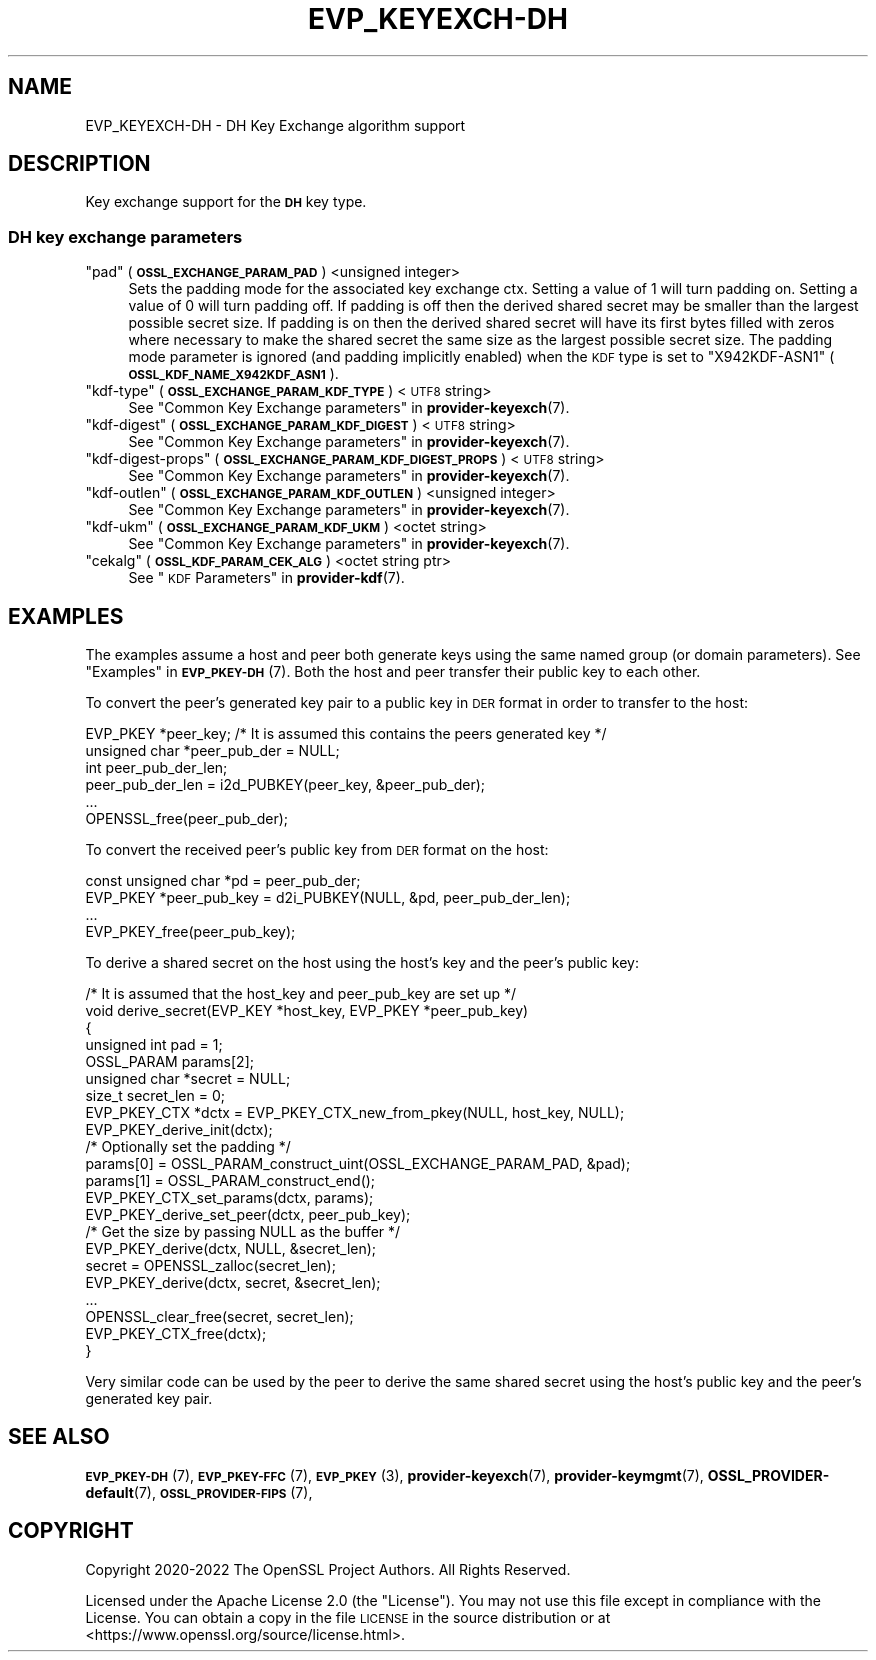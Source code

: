 .\" Automatically generated by Pod::Man 4.14 (Pod::Simple 3.42)
.\"
.\" Standard preamble:
.\" ========================================================================
.de Sp \" Vertical space (when we can't use .PP)
.if t .sp .5v
.if n .sp
..
.de Vb \" Begin verbatim text
.ft CW
.nf
.ne \\$1
..
.de Ve \" End verbatim text
.ft R
.fi
..
.\" Set up some character translations and predefined strings.  \*(-- will
.\" give an unbreakable dash, \*(PI will give pi, \*(L" will give a left
.\" double quote, and \*(R" will give a right double quote.  \*(C+ will
.\" give a nicer C++.  Capital omega is used to do unbreakable dashes and
.\" therefore won't be available.  \*(C` and \*(C' expand to `' in nroff,
.\" nothing in troff, for use with C<>.
.tr \(*W-
.ds C+ C\v'-.1v'\h'-1p'\s-2+\h'-1p'+\s0\v'.1v'\h'-1p'
.ie n \{\
.    ds -- \(*W-
.    ds PI pi
.    if (\n(.H=4u)&(1m=24u) .ds -- \(*W\h'-12u'\(*W\h'-12u'-\" diablo 10 pitch
.    if (\n(.H=4u)&(1m=20u) .ds -- \(*W\h'-12u'\(*W\h'-8u'-\"  diablo 12 pitch
.    ds L" ""
.    ds R" ""
.    ds C` ""
.    ds C' ""
'br\}
.el\{\
.    ds -- \|\(em\|
.    ds PI \(*p
.    ds L" ``
.    ds R" ''
.    ds C`
.    ds C'
'br\}
.\"
.\" Escape single quotes in literal strings from groff's Unicode transform.
.ie \n(.g .ds Aq \(aq
.el       .ds Aq '
.\"
.\" If the F register is >0, we'll generate index entries on stderr for
.\" titles (.TH), headers (.SH), subsections (.SS), items (.Ip), and index
.\" entries marked with X<> in POD.  Of course, you'll have to process the
.\" output yourself in some meaningful fashion.
.\"
.\" Avoid warning from groff about undefined register 'F'.
.de IX
..
.nr rF 0
.if \n(.g .if rF .nr rF 1
.if (\n(rF:(\n(.g==0)) \{\
.    if \nF \{\
.        de IX
.        tm Index:\\$1\t\\n%\t"\\$2"
..
.        if !\nF==2 \{\
.            nr % 0
.            nr F 2
.        \}
.    \}
.\}
.rr rF
.\"
.\" Accent mark definitions (@(#)ms.acc 1.5 88/02/08 SMI; from UCB 4.2).
.\" Fear.  Run.  Save yourself.  No user-serviceable parts.
.    \" fudge factors for nroff and troff
.if n \{\
.    ds #H 0
.    ds #V .8m
.    ds #F .3m
.    ds #[ \f1
.    ds #] \fP
.\}
.if t \{\
.    ds #H ((1u-(\\\\n(.fu%2u))*.13m)
.    ds #V .6m
.    ds #F 0
.    ds #[ \&
.    ds #] \&
.\}
.    \" simple accents for nroff and troff
.if n \{\
.    ds ' \&
.    ds ` \&
.    ds ^ \&
.    ds , \&
.    ds ~ ~
.    ds /
.\}
.if t \{\
.    ds ' \\k:\h'-(\\n(.wu*8/10-\*(#H)'\'\h"|\\n:u"
.    ds ` \\k:\h'-(\\n(.wu*8/10-\*(#H)'\`\h'|\\n:u'
.    ds ^ \\k:\h'-(\\n(.wu*10/11-\*(#H)'^\h'|\\n:u'
.    ds , \\k:\h'-(\\n(.wu*8/10)',\h'|\\n:u'
.    ds ~ \\k:\h'-(\\n(.wu-\*(#H-.1m)'~\h'|\\n:u'
.    ds / \\k:\h'-(\\n(.wu*8/10-\*(#H)'\z\(sl\h'|\\n:u'
.\}
.    \" troff and (daisy-wheel) nroff accents
.ds : \\k:\h'-(\\n(.wu*8/10-\*(#H+.1m+\*(#F)'\v'-\*(#V'\z.\h'.2m+\*(#F'.\h'|\\n:u'\v'\*(#V'
.ds 8 \h'\*(#H'\(*b\h'-\*(#H'
.ds o \\k:\h'-(\\n(.wu+\w'\(de'u-\*(#H)/2u'\v'-.3n'\*(#[\z\(de\v'.3n'\h'|\\n:u'\*(#]
.ds d- \h'\*(#H'\(pd\h'-\w'~'u'\v'-.25m'\f2\(hy\fP\v'.25m'\h'-\*(#H'
.ds D- D\\k:\h'-\w'D'u'\v'-.11m'\z\(hy\v'.11m'\h'|\\n:u'
.ds th \*(#[\v'.3m'\s+1I\s-1\v'-.3m'\h'-(\w'I'u*2/3)'\s-1o\s+1\*(#]
.ds Th \*(#[\s+2I\s-2\h'-\w'I'u*3/5'\v'-.3m'o\v'.3m'\*(#]
.ds ae a\h'-(\w'a'u*4/10)'e
.ds Ae A\h'-(\w'A'u*4/10)'E
.    \" corrections for vroff
.if v .ds ~ \\k:\h'-(\\n(.wu*9/10-\*(#H)'\s-2\u~\d\s+2\h'|\\n:u'
.if v .ds ^ \\k:\h'-(\\n(.wu*10/11-\*(#H)'\v'-.4m'^\v'.4m'\h'|\\n:u'
.    \" for low resolution devices (crt and lpr)
.if \n(.H>23 .if \n(.V>19 \
\{\
.    ds : e
.    ds 8 ss
.    ds o a
.    ds d- d\h'-1'\(ga
.    ds D- D\h'-1'\(hy
.    ds th \o'bp'
.    ds Th \o'LP'
.    ds ae ae
.    ds Ae AE
.\}
.rm #[ #] #H #V #F C
.\" ========================================================================
.\"
.IX Title "EVP_KEYEXCH-DH 7ossl"
.TH EVP_KEYEXCH-DH 7ossl "2022-03-15" "3.0.2" "OpenSSL"
.\" For nroff, turn off justification.  Always turn off hyphenation; it makes
.\" way too many mistakes in technical documents.
.if n .ad l
.nh
.SH "NAME"
EVP_KEYEXCH\-DH
\&\- DH Key Exchange algorithm support
.SH "DESCRIPTION"
.IX Header "DESCRIPTION"
Key exchange support for the \fB\s-1DH\s0\fR key type.
.SS "\s-1DH\s0 key exchange parameters"
.IX Subsection "DH key exchange parameters"
.ie n .IP """pad"" (\fB\s-1OSSL_EXCHANGE_PARAM_PAD\s0\fR) <unsigned integer>" 4
.el .IP "``pad'' (\fB\s-1OSSL_EXCHANGE_PARAM_PAD\s0\fR) <unsigned integer>" 4
.IX Item "pad (OSSL_EXCHANGE_PARAM_PAD) <unsigned integer>"
Sets the padding mode for the associated key exchange ctx.
Setting a value of 1 will turn padding on.
Setting a value of 0 will turn padding off.
If padding is off then the derived shared secret may be smaller than the
largest possible secret size.
If padding is on then the derived shared secret will have its first bytes
filled with zeros where necessary to make the shared secret the same size as
the largest possible secret size.
The padding mode parameter is ignored (and padding implicitly enabled) when
the \s-1KDF\s0 type is set to \*(L"X942KDF\-ASN1\*(R" (\fB\s-1OSSL_KDF_NAME_X942KDF_ASN1\s0\fR).
.ie n .IP """kdf-type"" (\fB\s-1OSSL_EXCHANGE_PARAM_KDF_TYPE\s0\fR) <\s-1UTF8\s0 string>" 4
.el .IP "``kdf-type'' (\fB\s-1OSSL_EXCHANGE_PARAM_KDF_TYPE\s0\fR) <\s-1UTF8\s0 string>" 4
.IX Item "kdf-type (OSSL_EXCHANGE_PARAM_KDF_TYPE) <UTF8 string>"
See \*(L"Common Key Exchange parameters\*(R" in \fBprovider\-keyexch\fR\|(7).
.ie n .IP """kdf-digest"" (\fB\s-1OSSL_EXCHANGE_PARAM_KDF_DIGEST\s0\fR) <\s-1UTF8\s0 string>" 4
.el .IP "``kdf-digest'' (\fB\s-1OSSL_EXCHANGE_PARAM_KDF_DIGEST\s0\fR) <\s-1UTF8\s0 string>" 4
.IX Item "kdf-digest (OSSL_EXCHANGE_PARAM_KDF_DIGEST) <UTF8 string>"
See \*(L"Common Key Exchange parameters\*(R" in \fBprovider\-keyexch\fR\|(7).
.ie n .IP """kdf-digest-props"" (\fB\s-1OSSL_EXCHANGE_PARAM_KDF_DIGEST_PROPS\s0\fR) <\s-1UTF8\s0 string>" 4
.el .IP "``kdf-digest-props'' (\fB\s-1OSSL_EXCHANGE_PARAM_KDF_DIGEST_PROPS\s0\fR) <\s-1UTF8\s0 string>" 4
.IX Item "kdf-digest-props (OSSL_EXCHANGE_PARAM_KDF_DIGEST_PROPS) <UTF8 string>"
See \*(L"Common Key Exchange parameters\*(R" in \fBprovider\-keyexch\fR\|(7).
.ie n .IP """kdf-outlen"" (\fB\s-1OSSL_EXCHANGE_PARAM_KDF_OUTLEN\s0\fR) <unsigned integer>" 4
.el .IP "``kdf-outlen'' (\fB\s-1OSSL_EXCHANGE_PARAM_KDF_OUTLEN\s0\fR) <unsigned integer>" 4
.IX Item "kdf-outlen (OSSL_EXCHANGE_PARAM_KDF_OUTLEN) <unsigned integer>"
See \*(L"Common Key Exchange parameters\*(R" in \fBprovider\-keyexch\fR\|(7).
.ie n .IP """kdf-ukm"" (\fB\s-1OSSL_EXCHANGE_PARAM_KDF_UKM\s0\fR) <octet string>" 4
.el .IP "``kdf-ukm'' (\fB\s-1OSSL_EXCHANGE_PARAM_KDF_UKM\s0\fR) <octet string>" 4
.IX Item "kdf-ukm (OSSL_EXCHANGE_PARAM_KDF_UKM) <octet string>"
See \*(L"Common Key Exchange parameters\*(R" in \fBprovider\-keyexch\fR\|(7).
.ie n .IP """cekalg"" (\fB\s-1OSSL_KDF_PARAM_CEK_ALG\s0\fR) <octet string ptr>" 4
.el .IP "``cekalg'' (\fB\s-1OSSL_KDF_PARAM_CEK_ALG\s0\fR) <octet string ptr>" 4
.IX Item "cekalg (OSSL_KDF_PARAM_CEK_ALG) <octet string ptr>"
See \*(L"\s-1KDF\s0 Parameters\*(R" in \fBprovider\-kdf\fR\|(7).
.SH "EXAMPLES"
.IX Header "EXAMPLES"
The examples assume a host and peer both generate keys using the same
named group (or domain parameters). See \*(L"Examples\*(R" in \s-1\fBEVP_PKEY\-DH\s0\fR\|(7).
Both the host and peer transfer their public key to each other.
.PP
To convert the peer's generated key pair to a public key in \s-1DER\s0 format in order
to transfer to the host:
.PP
.Vb 3
\&    EVP_PKEY *peer_key; /* It is assumed this contains the peers generated key */
\&    unsigned char *peer_pub_der = NULL;
\&    int peer_pub_der_len;
\&
\&    peer_pub_der_len = i2d_PUBKEY(peer_key, &peer_pub_der);
\&    ...
\&    OPENSSL_free(peer_pub_der);
.Ve
.PP
To convert the received peer's public key from \s-1DER\s0 format on the host:
.PP
.Vb 4
\&    const unsigned char *pd = peer_pub_der;
\&    EVP_PKEY *peer_pub_key = d2i_PUBKEY(NULL, &pd, peer_pub_der_len);
\&    ...
\&    EVP_PKEY_free(peer_pub_key);
.Ve
.PP
To derive a shared secret on the host using the host's key and the peer's public
key:
.PP
.Vb 8
\&    /* It is assumed that the host_key and peer_pub_key are set up */
\&    void derive_secret(EVP_KEY *host_key, EVP_PKEY *peer_pub_key)
\&    {
\&        unsigned int pad = 1;
\&        OSSL_PARAM params[2];
\&        unsigned char *secret = NULL;
\&        size_t secret_len = 0;
\&        EVP_PKEY_CTX *dctx = EVP_PKEY_CTX_new_from_pkey(NULL, host_key, NULL);
\&
\&        EVP_PKEY_derive_init(dctx);
\&
\&        /* Optionally set the padding */
\&        params[0] = OSSL_PARAM_construct_uint(OSSL_EXCHANGE_PARAM_PAD, &pad);
\&        params[1] = OSSL_PARAM_construct_end();
\&        EVP_PKEY_CTX_set_params(dctx, params);
\&
\&        EVP_PKEY_derive_set_peer(dctx, peer_pub_key);
\&
\&        /* Get the size by passing NULL as the buffer */
\&        EVP_PKEY_derive(dctx, NULL, &secret_len);
\&        secret = OPENSSL_zalloc(secret_len);
\&
\&        EVP_PKEY_derive(dctx, secret, &secret_len);
\&        ...
\&        OPENSSL_clear_free(secret, secret_len);
\&        EVP_PKEY_CTX_free(dctx);
\&    }
.Ve
.PP
Very similar code can be used by the peer to derive the same shared secret
using the host's public key and the peer's generated key pair.
.SH "SEE ALSO"
.IX Header "SEE ALSO"
\&\s-1\fBEVP_PKEY\-DH\s0\fR\|(7),
\&\s-1\fBEVP_PKEY\-FFC\s0\fR\|(7),
\&\s-1\fBEVP_PKEY\s0\fR\|(3),
\&\fBprovider\-keyexch\fR\|(7),
\&\fBprovider\-keymgmt\fR\|(7),
\&\fBOSSL_PROVIDER\-default\fR\|(7),
\&\s-1\fBOSSL_PROVIDER\-FIPS\s0\fR\|(7),
.SH "COPYRIGHT"
.IX Header "COPYRIGHT"
Copyright 2020\-2022 The OpenSSL Project Authors. All Rights Reserved.
.PP
Licensed under the Apache License 2.0 (the \*(L"License\*(R").  You may not use
this file except in compliance with the License.  You can obtain a copy
in the file \s-1LICENSE\s0 in the source distribution or at
<https://www.openssl.org/source/license.html>.
